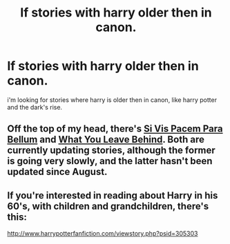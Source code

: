 #+TITLE: lf stories with harry older then in canon.

* lf stories with harry older then in canon.
:PROPERTIES:
:Author: mickiboy5
:Score: 10
:DateUnix: 1454782304.0
:DateShort: 2016-Feb-06
:FlairText: Request
:END:
i'm looking for stories where harry is older then in canon, like harry potter and the dark's rise.


** Off the top of my head, there's [[https://www.fanfiction.net/s/9939304/1/Si-Vis-Pacem-Para-Bellum][Si Vis Pacem Para Bellum]] and [[https://www.fanfiction.net/s/10758358/1/What-You-Leave-Behind][What You Leave Behind]]. Both are currently updating stories, although the former is going very slowly, and the latter hasn't been updated since August.
:PROPERTIES:
:Author: jaysrule24
:Score: 5
:DateUnix: 1454783418.0
:DateShort: 2016-Feb-06
:END:


** If you're interested in reading about Harry in his 60's, with children and grandchildren, there's this:

[[http://www.harrypotterfanfiction.com/viewstory.php?psid=305303]]
:PROPERTIES:
:Author: cambangst
:Score: 2
:DateUnix: 1454800796.0
:DateShort: 2016-Feb-07
:END:
